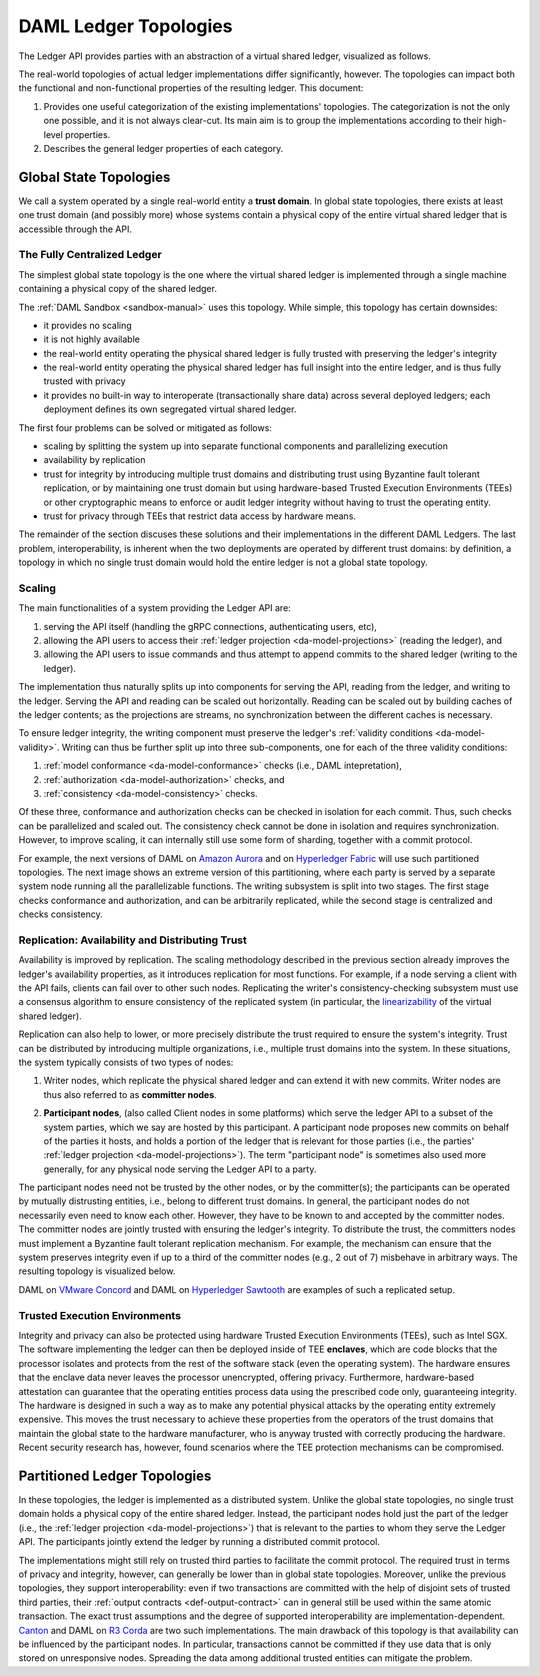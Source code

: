 .. Copyright (c) 2019 The DAML Authors. All rights reserved.
.. SPDX-License-Identifier: Apache-2.0

.. _daml-ledger-topologies:

DAML Ledger Topologies
######################

The Ledger API provides parties with an abstraction of a virtual shared ledger, visualized as follows.

.. image:: ../concepts/ledger-model/images/da-ledger-model.svg
   :width: 80%
   :align: center

The real-world topologies of actual ledger implementations differ significantly, however.
The topologies can impact both the functional and non-functional properties of the resulting ledger.
This document:

1. Provides one useful categorization of the existing implementations' topologies.
   The categorization is not the only one possible, and it is not always clear-cut.
   Its main aim is to group the implementations according to their high-level properties.

2. Describes the general ledger properties of each category.


.. _global-state-topologies:

Global State Topologies
***********************

.. _trust-domain:

We call a system operated by a single real-world entity a **trust domain**.
In global state topologies, there exists at least one trust domain (and possibly more) whose systems contain a physical copy of the entire virtual shared ledger that is accessible through the API.

.. _fully-centralized-ledger:

The Fully Centralized Ledger
============================

The simplest global state topology is the one where the virtual shared ledger is implemented through a single machine containing a physical copy of the shared ledger.

.. image:: ./images/ledger-topologies/physical-shared-ledger.svg
   :width: 80%
   :align: center

The :ref:`DAML Sandbox <sandbox-manual>` uses this topology.
While simple, this topology has certain downsides:

- it provides no scaling

- it is not highly available

- the real-world entity operating the physical shared ledger is fully trusted with preserving the ledger's integrity

- the real-world entity operating the physical shared ledger has full insight into the entire ledger, and is thus fully trusted with privacy

- it provides no built-in way to interoperate (transactionally share data) across several deployed ledgers; each deployment defines its own segregated virtual shared ledger.

The first four problems can be solved or mitigated as follows:

- scaling by splitting the system up into separate functional components and parallelizing execution

- availability by replication

- trust for integrity by introducing multiple trust domains and distributing trust using Byzantine fault tolerant replication, or by maintaining one trust domain but using hardware-based Trusted Execution Environments (TEEs) or other cryptographic means to enforce or audit ledger integrity without having to trust the operating entity.

- trust for privacy through TEEs that restrict data access by hardware means.

The remainder of the section discuses these solutions and their implementations in the different DAML Ledgers.
The last problem, interoperability, is inherent when the two deployments are operated by different trust domains: by definition, a topology in which no single trust domain would hold the entire ledger is not a global state topology.

.. _scaling-daml-ledgers:

Scaling
=======

The main functionalities of a system providing the Ledger API are:

1. serving the API itself (handling the gRPC connections, authenticating users, etc),

#. allowing the API users to access their :ref:`ledger projection <da-model-projections>` (reading the ledger), and

#. allowing the API users to issue commands and thus attempt to append commits to the shared ledger (writing to the ledger).

The implementation thus naturally splits up into components for serving the API, reading from the ledger, and writing to the ledger.
Serving the API and reading can be scaled out horizontally.
Reading can be scaled out by building caches of the ledger contents; as the projections are streams, no synchronization between the different caches is necessary.

To ensure ledger integrity, the writing component must preserve the ledger's :ref:`validity conditions <da-model-validity>`.
Writing can thus be further split up into three sub-components, one for each of the three validity conditions:

1. :ref:`model conformance <da-model-conformance>` checks (i.e., DAML intepretation),
#. :ref:`authorization <da-model-authorization>` checks, and
#. :ref:`consistency <da-model-consistency>` checks.

Of these three, conformance and authorization checks can be checked in isolation for each commit.
Thus, such checks can be parallelized and scaled out.
The consistency check cannot be done in isolation and requires synchronization.
However, to improve scaling, it can internally still use some form of sharding, together with a commit protocol.

For example, the next versions of DAML on `Amazon Aurora <https://aws.amazon.com/rds/aurora/>`__ and on `Hyperledger Fabric <https://www.hyperledger.org/projects/fabric>`__ will use such partitioned topologies.
The next image shows an extreme version of this partitioning, where each party is served by a separate system node running all the parallelizable functions.
The writing subsystem is split into two stages.
The first stage checks conformance and authorization, and can be arbitrarily replicated, while the second stage is centralized and checks consistency.

.. image:: ./images/ledger-topologies/full-partitioning.svg
   :align: center

.. _daml-ledger-replication:

Replication: Availability and Distributing Trust
================================================

Availability is improved by replication.
The scaling methodology described in the previous section already improves the ledger's availability properties, as it introduces replication for most functions.
For example, if a node serving a client with the API fails, clients can fail over to other such nodes.
Replicating the writer's consistency-checking subsystem must use a consensus algorithm to ensure consistency of the replicated system (in particular, the `linearizability <https://aphyr.com/posts/333-serializability-linearizability-and-locality>`__ of the virtual shared ledger).

Replication can also help to lower, or more precisely distribute the trust required to ensure the system's integrity.
Trust can be distributed by introducing multiple organizations, i.e., multiple trust domains into the system.
In these situations, the system typically consists of two types of nodes:

1. Writer nodes, which replicate the physical shared ledger and can extend it with new commits.
   Writer nodes are thus also referred to as **committer nodes**.

.. _participant-node-def:

2. **Participant nodes**, (also called Client nodes in some platforms) which serve the ledger API to a subset of the system parties, which we say are hosted by this participant.
   A participant node proposes new commits on behalf of the parties it hosts, and holds a portion of the ledger that is relevant for those parties (i.e., the parties' :ref:`ledger projection <da-model-projections>`).
   The term "participant node" is sometimes also used more generally, for any physical node serving the Ledger API to a party.

The participant nodes need not be trusted by the other nodes, or by the committer(s); the participants can be operated by mutually distrusting entities, i.e., belong to different trust domains.
In general, the participant nodes do not necessarily even need to know each other.
However, they have to be known to and accepted by the committer nodes.
The committer nodes are jointly trusted with ensuring the ledger's integrity.
To distribute the trust, the committers nodes must implement a Byzantine fault tolerant replication mechanism.
For example, the mechanism can ensure that the system preserves integrity even if up to a third of the committer nodes (e.g., 2 out of 7) misbehave in arbitrary ways.
The resulting topology is visualized below.

.. _replicated-committer-topology:

.. image:: ./images/ledger-topologies/replicated-committer-topology.svg
   :align: center

DAML on `VMware Concord <https://blogs.vmware.com/blockchain>`__ and DAML on `Hyperledger Sawtooth <https://sawtooth.hyperledger.org/>`__ are examples of such a replicated setup.

Trusted Execution Environments
==============================

Integrity and privacy can also be protected using hardware Trusted Execution Environments (TEEs), such as Intel SGX.
The software implementing the ledger can then be deployed inside of TEE **enclaves**, which are code blocks that the processor isolates and protects from the rest of the software stack (even the operating system).
The hardware ensures that the enclave data never leaves the processor unencrypted, offering privacy.
Furthermore, hardware-based attestation can guarantee that the operating entities process data using the prescribed code only, guaranteeing integrity.
The hardware is designed in such a way as to make any potential physical attacks by the operating entity extremely expensive.
This moves the trust necessary to achieve these properties from the operators of the trust domains that maintain the global state to the hardware manufacturer, who is anyway trusted with correctly producing the hardware.
Recent security research has, however, found scenarios where the TEE protection mechanisms can be compromised.

.. _partitioned-topologies:

Partitioned Ledger Topologies
*****************************

In these topologies, the ledger is implemented as a distributed system.
Unlike the global state topologies, no single trust domain holds a physical copy of the entire shared ledger.
Instead, the participant nodes hold just the part of the ledger (i.e., the :ref:`ledger projection <da-model-projections>`) that is relevant to the parties to whom they serve the Ledger API.
The participants jointly extend the ledger by running a distributed commit protocol.

.. image:: ./images/ledger-topologies/decentralized-ledger-topology.svg
   :align: center

The implementations might still rely on trusted third parties to facilitate the commit protocol.
The required trust in terms of privacy and integrity, however, can generally be lower than in global state topologies.
Moreover, unlike the previous topologies, they support interoperability: even if two transactions are committed with the help of disjoint sets of trusted third parties, their :ref:`output contracts <def-output-contract>` can in general still be used within the same atomic transaction.
The exact trust assumptions and the degree of supported interoperability are implementation-dependent.
`Canton <http://canton.io>`__ and DAML on `R3 Corda <https://www.corda.net>`__ are two such implementations.
The main drawback of this topology is that availability can be influenced by the participant nodes.
In particular, transactions cannot be committed if they use data that is only stored on unresponsive nodes.
Spreading the data among additional trusted entities can mitigate the problem.
